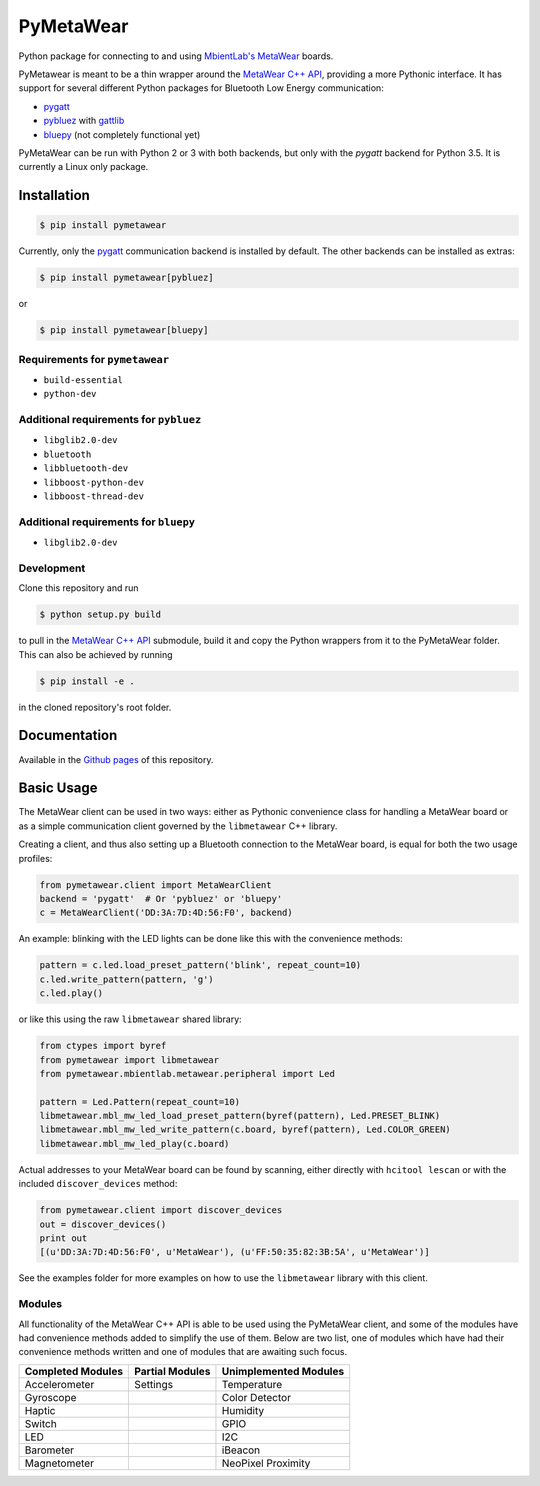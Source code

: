 PyMetaWear
==========

.. image:: https://travis-ci.org/hbldh/pymetawear.svg?branch=master
    :target: https://travis-ci.org/hbldh/pymetawear
.. image:: https://coveralls.io/repos/github/hbldh/pymetawear/badge.svg?branch=master
    :target: https://coveralls.io/github/hbldh/pymetawear?branch=master

Python package for connecting to and using
`MbientLab's MetaWear <https://mbientlab.com/>`_ boards.

PyMetawear is meant to be a thin wrapper around the
`MetaWear C++ API <https://github.com/mbientlab/Metawear-CppAPI>`_,
providing a more Pythonic interface. It has support for several different
Python packages for Bluetooth Low Energy communication:

- `pygatt <https://github.com/peplin/pygatt>`_
- `pybluez <https://github.com/karulis/pybluez>`_ with
  `gattlib <https://bitbucket.org/OscarAcena/pygattlib>`_
- `bluepy <https://github.com/IanHarvey/bluepy>`_ (not completely functional yet)

PyMetaWear can be run with Python 2 or 3 with both backends,
but only with the `pygatt` backend for Python 3.5. It is currently a
Linux only package.

Installation
------------

.. code-block:: bash

    $ pip install pymetawear

Currently, only the `pygatt <https://github.com/peplin/pygatt>`_ communication
backend is installed by default. The other backends can be installed as extras:

.. code-block:: bash

    $ pip install pymetawear[pybluez]

or

.. code-block:: bash

    $ pip install pymetawear[bluepy]

Requirements for ``pymetawear``
~~~~~~~~~~~~~~~~~~~~~~~~~~~~~~~

* ``build-essential``
* ``python-dev``

Additional requirements for ``pybluez``
~~~~~~~~~~~~~~~~~~~~~~~~~~~~~~~~~~~~~~~

* ``libglib2.0-dev``
* ``bluetooth``
* ``libbluetooth-dev``
* ``libboost-python-dev``
* ``libboost-thread-dev``

Additional requirements for ``bluepy``
~~~~~~~~~~~~~~~~~~~~~~~~~~~~~~~~~~~~~~
* ``libglib2.0-dev``


Development
~~~~~~~~~~~

Clone this repository and run

.. code-block:: bash

    $ python setup.py build

to pull in the `MetaWear C++ API <https://github.com/mbientlab/Metawear-CppAPI>`_ submodule,
build it and copy the Python wrappers from it to the PyMetaWear folder. This can also be achieved by
running

.. code-block:: bash

    $ pip install -e .

in the cloned repository's root folder.

Documentation
-------------

Available in the `Github pages <https://hbldh.github.io/pymetawear/>`_
of this repository.

Basic Usage
-----------

The MetaWear client can be used in two ways: either as Pythonic
convenience class for handling a MetaWear board or as
a simple communication client governed by the ``libmetawear`` C++ library.

Creating a client, and thus also setting up a Bluetooth connection to the
MetaWear board, is equal for both the two usage profiles:

.. code-block:: python

    from pymetawear.client import MetaWearClient
    backend = 'pygatt'  # Or 'pybluez' or 'bluepy'
    c = MetaWearClient('DD:3A:7D:4D:56:F0', backend)

An example: blinking with the LED lights can be done like this with the
convenience methods:

.. code-block:: python

    pattern = c.led.load_preset_pattern('blink', repeat_count=10)
    c.led.write_pattern(pattern, 'g')
    c.led.play()

or like this using the raw ``libmetawear`` shared library:

.. code-block:: python

    from ctypes import byref
    from pymetawear import libmetawear
    from pymetawear.mbientlab.metawear.peripheral import Led

    pattern = Led.Pattern(repeat_count=10)
    libmetawear.mbl_mw_led_load_preset_pattern(byref(pattern), Led.PRESET_BLINK)
    libmetawear.mbl_mw_led_write_pattern(c.board, byref(pattern), Led.COLOR_GREEN)
    libmetawear.mbl_mw_led_play(c.board)


Actual addresses to your MetaWear board can be found by scanning, either
directly with ``hcitool lescan`` or with the included ``discover_devices`` method:

.. code-block:: python

    from pymetawear.client import discover_devices
    out = discover_devices()
    print out
    [(u'DD:3A:7D:4D:56:F0', u'MetaWear'), (u'FF:50:35:82:3B:5A', u'MetaWear')]

See the examples folder for more examples on how to use the ``libmetawear``
library with this client.

Modules
~~~~~~~

All functionality of the MetaWear C++ API is able to be used using the
PyMetaWear client, and some of the modules have had convenience methods
added to simplify the use of them. Below are two list, one of modules which
have had their convenience methods written and one of modules that are
awaiting such focus.

================= =============== =====================
Completed Modules Partial Modules Unimplemented Modules
================= =============== =====================
Accelerometer     Settings        Temperature
Gyroscope                         Color Detector
Haptic                            Humidity
Switch                            GPIO
LED                               I2C
Barometer                         iBeacon
Magnetometer                      NeoPixel
                                  Proximity
================= =============== =====================
